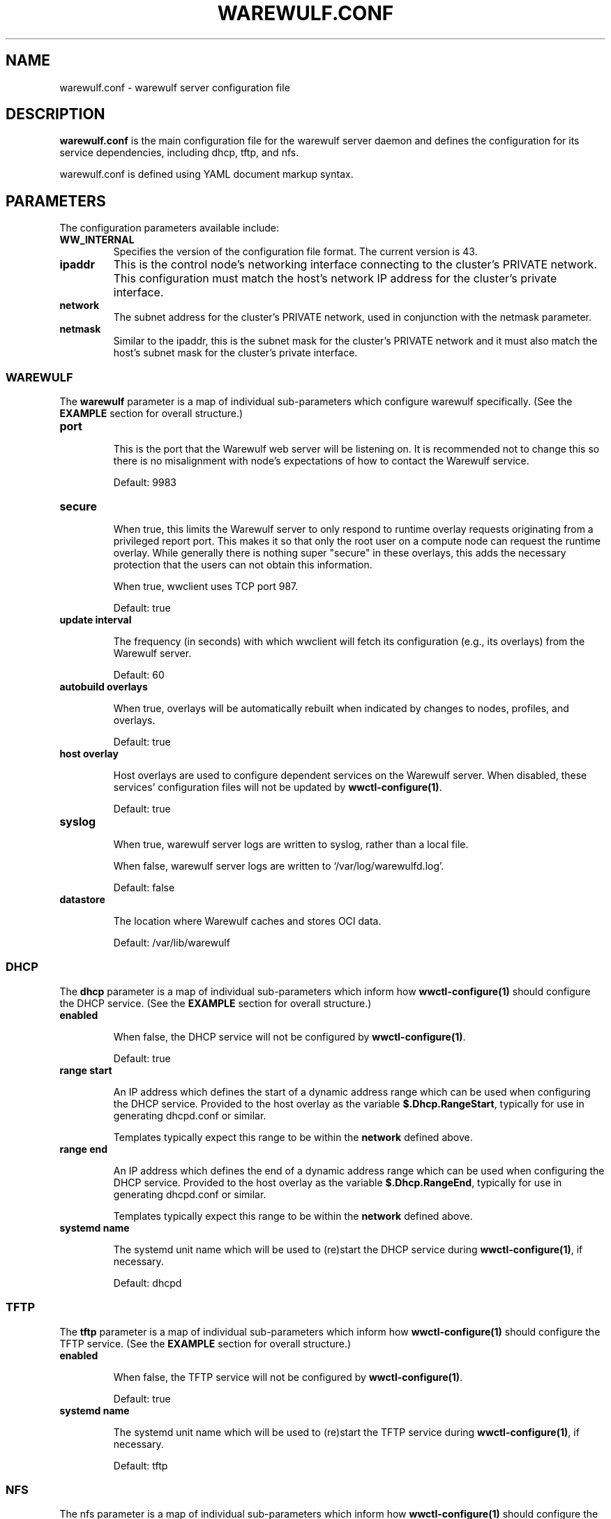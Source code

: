 .TH "WAREWULF.CONF" "5"

.SH NAME

warewulf.conf \- warewulf server configuration file

.SH DESCRIPTION
.LP
\fBwarewulf.conf\fP is the main configuration file for the warewulf
server daemon and defines the configuration for its service
dependencies, including dhcp, tftp, and nfs.
.LP
warewulf.conf is defined using YAML document markup syntax.

.SH PARAMETERS
.LP
The configuration parameters available include:

.TP
\fBWW_INTERNAL\fP
Specifies the version of the configuration file format. The current
version is 43.
.IP

.TP
\fBipaddr\fP
This is the control node's networking interface connecting to the
cluster's PRIVATE network. This configuration must match the host's
network IP address for the cluster's private interface.

.IP

.TP
\fBnetwork\fP
The subnet address for the cluster's PRIVATE network, used in
conjunction with the netmask parameter.
.IP

.TP
\fBnetmask\fP
Similar to the ipaddr, this is the subnet mask for the cluster's
PRIVATE network and it must also match the host's subnet mask for the
cluster's private interface.
.IP

.SS WAREWULF
.LP
The \fBwarewulf\fP parameter is a map of individual sub-parameters
which configure warewulf specifically. (See the \fBEXAMPLE\fP section
for overall structure.)

.TP
\fBport\fP

This is the port that the Warewulf web server will be listening on. It
is recommended not to change this so there is no misalignment with
node's expectations of how to contact the Warewulf service.

Default: 9983
.IP

.TP
\fBsecure\fP

When true, this limits the Warewulf server to only respond to runtime
overlay requests originating from a privileged report port. This makes
it so that only the root user on a compute node can request the
runtime overlay. While generally there is nothing super "secure" in
these overlays, this adds the necessary protection that the users can
not obtain this information.

When true, wwclient uses TCP port 987.

Default: true
.IP

.TP
\fBupdate interval\fP

The frequency (in seconds) with which wwclient will fetch its
configuration (e.g., its overlays) from the Warewulf server.

Default: 60
.IP

.TP
\fBautobuild overlays\fP

When true, overlays will be automatically rebuilt when indicated by
changes to nodes, profiles, and overlays.

Default: true
.IP

.TP
\fBhost overlay\fP

Host overlays are used to configure dependent services on the Warewulf
server. When disabled, these services' configuration files will not be
updated by \fBwwctl-configure(1)\fP.

Default: true
.IP

.TP
\fBsyslog\fP

When true, warewulf server logs are written to syslog, rather than a
local file.

When false, warewulf server logs are written to
`/var/log/warewulfd.log'.

Default: false
.IP

.TP
\fBdatastore\fP

The location where Warewulf caches and stores OCI data.

Default: /var/lib/warewulf
.IP

.SS DHCP
.LP
The \fBdhcp\fP parameter is a map of individual sub-parameters which
inform how \fBwwctl-configure(1)\fP should configure the DHCP
service. (See the \fBEXAMPLE\fP section for overall structure.)

.TP
\fBenabled\fP

When false, the DHCP service will not be configured by
\fBwwctl-configure(1)\fP.

Default: true
.IP

.TP
\fBrange start\fP

An IP address which defines the start of a dynamic address range which
can be used when configuring the DHCP service. Provided to the host
overlay as the variable \fB$.Dhcp.RangeStart\fP, typically for use in
generating dhcpd.conf or similar.

Templates typically expect this range to be within the \fBnetwork\fP
defined above.
.IP

.TP
\fBrange end\fP

An IP address which defines the end of a dynamic address range which
can be used when configuring the DHCP service. Provided to the host
overlay as the variable \fB$.Dhcp.RangeEnd\fP, typically for use in
generating dhcpd.conf or similar.

Templates typically expect this range to be within the \fBnetwork\fP
defined above.
.IP

.TP
\fBsystemd name\fP

The systemd unit name which will be used to (re)start the DHCP service
during \fBwwctl-configure(1)\fP, if necessary.

Default: dhcpd
.IP

.SS TFTP
.LP
The \fBtftp\fP parameter is a map of individual sub-parameters which
inform how \fBwwctl-configure(1)\fP should configure the TFTP
service. (See the \fBEXAMPLE\fP section for overall structure.)

.TP
\fBenabled\fP

When false, the TFTP service will not be configured by
\fBwwctl-configure(1)\fP.

Default: true
.IP

.TP
\fBsystemd name\fP

The systemd unit name which will be used to (re)start the TFTP service
during \fBwwctl-configure(1)\fP, if necessary.

Default: tftp
.IP

.SS NFS
.LP
The nfs parameter is a map of individual sub-parameters which inform
how \fBwwctl-configure(1)\fP should configure the NFS service. (See
the \fBEXAMPLE\fP section for overall structure.)

.TP
\fBenabled\fP

When false, the NFS service will not be configured by
\fBwwctl-configure(1)\fP.

Default: true
.IP

.TP
\fBexport paths\fP

A list of paths to be exported by the NFS service and, optionally, to
be automatically mounted on compute nodes. Each item in the list is,
itself, a map of parameters for the mount. (See the \fBEXAMPLE\fP
section for overall structure.)

.RS
.TP
\fBpath\fP

The path on the server to be exported via the NFS service. Provided to
the host overlay as the variable \fB.Nfs.ExportsExtended[].Path\fP,
typically for use in generating /etc/exports or similar.
.IP

.TP
\fBexport options\fP

The NFS export options to use when exporting the given \fBpath\fP via
the NFS service. Provided to the host overlay as the variable
\fB.Nfs.ExportsExtended[].ExportOptions\fP, typically for use in
generating /etc/exports or similar.

Default: rw,sync,no_subtree_check
.IP

.TP
\fBmount options\fP

The NFS mount options to use when mounting the given \fBpath\fP on
compute nodes via the NFS service. Provided to the compute node's
overlays as the variable \fB.Nfs.ExportsExtended[].MountOptions\fP,
typically for use in generating /etc/fstab or similar.

Default: defaults
.IP

.TP
\fBmount\fP

If true, mount the NFS share automatically on compute nodes. Provided
to the compute node's overlays as the variable
\fB.Nfs.ExportsExtended[].Mount\fP, typically for use in generating
/etc/fstab or similar.

Default: true
.IP
.RE
.IP

.TP
\fBsystemd name\fP

The systemd unit name which will be used to (re)start the NFS service
during \fBwwctl-configure(1)\fP, if necessary.

Default: nfsd
.IP

.SH EXAMPLE
.LP
A sample configuration file for a typical deployment, with all
dependent services enabled.

.EX
WW_INTERNAL: 43
ipaddr: 10.0.0.1
network: 10.0.0.0
netmask: 255.255.0.0
warewulf:
  port: 9873
  secure: false
  update interval: 60
  autobuild overlays: true
  host overlay: true
  syslog: false
  datastore: ""
dhcp:
  enabled: true
  range start: 10.0.0.10
  range end: 10.0.0.99
  systemd name: dhcpd
tftp:
  enabled: true
  systemd name: tftp
nfs:
  enabled: true
  export paths:
  - path: /home
    export options: rw,sync
    mount options: defaults
    mount: true
  - path: /opt
    export options: ro,sync,no_root_squash
    mount options: defaults
    mount: true
  systemd name: nfs-server
.EE

.SH SEE ALSO

\fBwwctl\-server(1)\fP, \fBwwctl-configure(1)\fP, \fBnodes.conf(5)\fP
